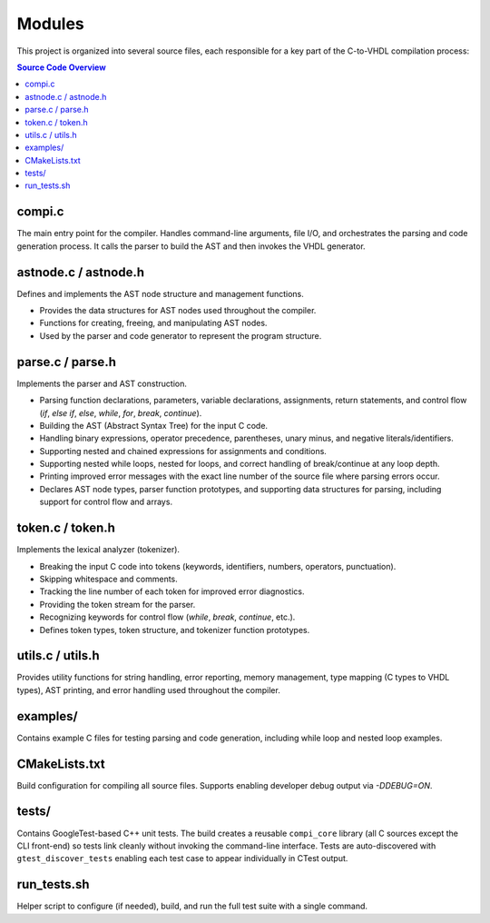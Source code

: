 Modules
=======

This project is organized into several source files, each responsible for a key part of the C-to-VHDL compilation process:

.. contents:: Source Code Overview
    :depth: 2
    :local:

compi.c
-------
The main entry point for the compiler. Handles command-line arguments, file I/O, and orchestrates the parsing and code generation process. It calls the parser to build the AST and then invokes the VHDL generator.

astnode.c / astnode.h
---------------------
Defines and implements the AST node structure and management functions.

- Provides the data structures for AST nodes used throughout the compiler.
- Functions for creating, freeing, and manipulating AST nodes.
- Used by the parser and code generator to represent the program structure.

parse.c / parse.h
-----------------
Implements the parser and AST construction.

- Parsing function declarations, parameters, variable declarations, assignments, return statements, and control flow (`if`, `else if`, `else`, `while`, `for`, `break`, `continue`).
- Building the AST (Abstract Syntax Tree) for the input C code.
- Handling binary expressions, operator precedence, parentheses, unary minus, and negative literals/identifiers.
- Supporting nested and chained expressions for assignments and conditions.
- Supporting nested while loops, nested for loops, and correct handling of break/continue at any loop depth.
- Printing improved error messages with the exact line number of the source file where parsing errors occur.
- Declares AST node types, parser function prototypes, and supporting data structures for parsing, including support for control flow and arrays.

token.c / token.h
-----------------
Implements the lexical analyzer (tokenizer).

- Breaking the input C code into tokens (keywords, identifiers, numbers, operators, punctuation).
- Skipping whitespace and comments.
- Tracking the line number of each token for improved error diagnostics.
- Providing the token stream for the parser.
- Recognizing keywords for control flow (`while`, `break`, `continue`, etc.).
- Defines token types, token structure, and tokenizer function prototypes.

utils.c / utils.h
-----------------
Provides utility functions for string handling, error reporting, memory management, type mapping (C types to VHDL types), AST printing, and error handling used throughout the compiler.

examples/
---------
Contains example C files for testing parsing and code generation, including while loop and nested loop examples.

CMakeLists.txt
--------------
Build configuration for compiling all source files. Supports enabling developer debug output via `-DDEBUG=ON`.

tests/
------
Contains GoogleTest-based C++ unit tests. The build creates a reusable
``compi_core`` library (all C sources except the CLI front-end) so tests
link cleanly without invoking the command-line interface. Tests are
auto-discovered with ``gtest_discover_tests`` enabling each test case to
appear individually in CTest output.

run_tests.sh
------------
Helper script to configure (if needed), build, and run the full test suite
with a single command.


